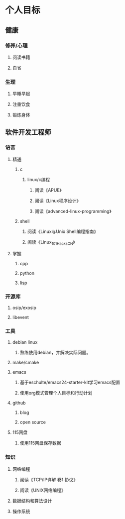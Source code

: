 * 个人目标
** 健康
*** 修养/心理
**** 阅读书籍
**** 自省
*** 生理
**** 早睡早起
**** 注重饮食
**** 锻炼身体
** 软件开发工程师
*** 语言
**** 精通
***** c
****** linux/c编程
******* 阅读《APUE》
******* 阅读《Linux程序设计》
******* 阅读《advanced-linux-programming》

***** shell
****** 阅读《Linux与Unix Shell编程指南》
****** 阅读《Linux_101_Hacks_CN》
**** 掌握
***** cpp
***** python
***** lisp
*** 开源库
**** osip/exosip
**** libevent
*** 工具
**** debian linux
***** 熟练使用debian，并解决实际问题。
**** make/cmake
**** emacs
***** 基于eschulte/emacs24-starter-kit学习emacs配置
***** 使用org模式管理个人目标和行动计划
**** github
***** blog
***** open source
**** 115网盘
***** 使用115网盘保存数据
*** 知识
**** 网络编程
***** 阅读《TCP/IP详解 卷1:协议》
***** 阅读《UNIX网络编程》
**** 数据结构和算法设计
**** 操作系统

